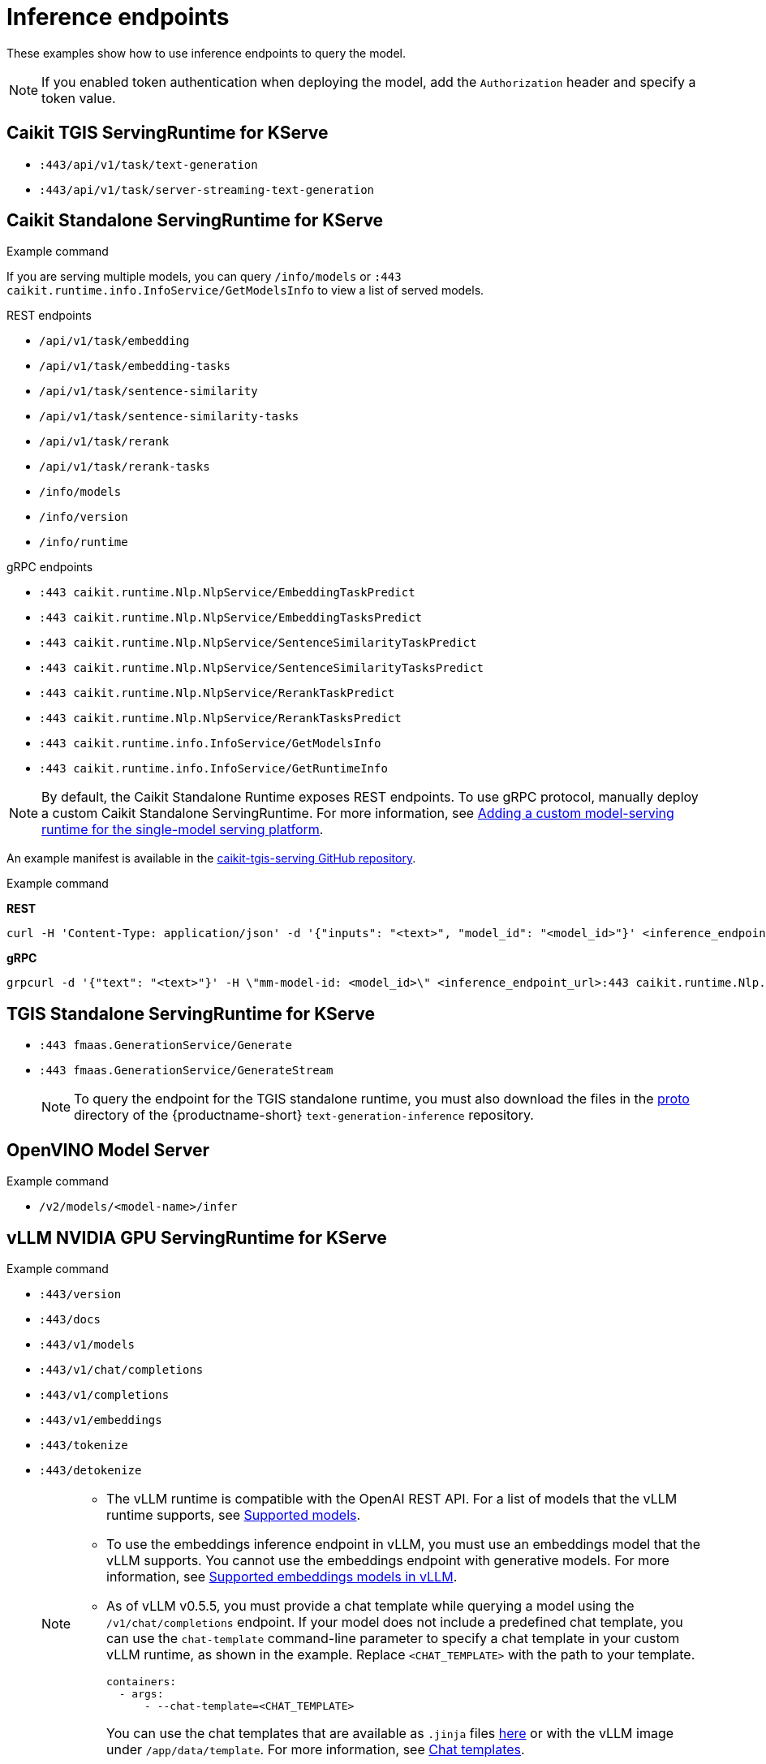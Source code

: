 
:_module-type: REFERENCE

[id='inference-endpoints_{context}']
= Inference endpoints

[role='_abstract']
These examples show how to use inference endpoints to query the model. 

[NOTE]
--
If you enabled token authentication when deploying the model, add the `Authorization` header and specify a token value.
--

== Caikit TGIS ServingRuntime for KServe

* `:443/api/v1/task/text-generation`
* `:443/api/v1/task/server-streaming-text-generation`

.Example command

ifdef::upstream[]
[source]
----
curl --json '{"model_id": "<model_name>", "inputs": "<text>"}' \
https://<inference_endpoint_url>:443/api/v1/task/server-streaming-text-generation \
-H 'Authorization: Bearer <token>'
----
endif::[]
ifdef::self-managed,cloud-service[]
[source]
----
curl --json '{"model_id": "<model_name__>", "inputs": "<text>"}' https://<inference_endpoint_url>:443/api/v1/task/server-streaming-text-generation -H 'Authorization: Bearer <token>'
----
endif::[]

== Caikit Standalone ServingRuntime for KServe

If you are serving multiple models, you can query `/info/models` or `:443 caikit.runtime.info.InfoService/GetModelsInfo` to view a list of served models.

--
.REST endpoints

* `/api/v1/task/embedding`
* `/api/v1/task/embedding-tasks`
* `/api/v1/task/sentence-similarity`
* `/api/v1/task/sentence-similarity-tasks`
* `/api/v1/task/rerank`
* `/api/v1/task/rerank-tasks`
* `/info/models`
* `/info/version`
* `/info/runtime`
--

--
.gRPC endpoints

* `:443 caikit.runtime.Nlp.NlpService/EmbeddingTaskPredict`
* `:443 caikit.runtime.Nlp.NlpService/EmbeddingTasksPredict`
* `:443 caikit.runtime.Nlp.NlpService/SentenceSimilarityTaskPredict`
* `:443 caikit.runtime.Nlp.NlpService/SentenceSimilarityTasksPredict`
* `:443 caikit.runtime.Nlp.NlpService/RerankTaskPredict`
* `:443 caikit.runtime.Nlp.NlpService/RerankTasksPredict`
* `:443 caikit.runtime.info.InfoService/GetModelsInfo`
* `:443 caikit.runtime.info.InfoService/GetRuntimeInfo`
--

ifdef::upstream[]
[NOTE]
--
By default, the Caikit Standalone Runtime exposes REST endpoints. To use gRPC protocol, manually deploy a custom Caikit Standalone ServingRuntime. For more information, see link:{odhdocshome}/serving-models/#adding-a-custom-model-serving-runtime-for-the-single-model-serving-platform_serving-large-models[Adding a custom model-serving runtime for the single-model serving platform]. 
--

An example manifest is available in the link:https://github.com/opendatahub-io/caikit-tgis-serving/blob/main/demo/kserve/custom-manifests/caikit/caikit-standalone/caikit-standalone-servingruntime-grpc.yaml[caikit-tgis-serving GitHub repository^].
endif::[]

ifndef::upstream[]
[NOTE]
--
By default, the Caikit Standalone Runtime exposes REST endpoints. To use gRPC protocol, manually deploy a custom Caikit Standalone ServingRuntime. For more information, see link:{rhoaidocshome}{default-format-url}/serving_models/serving-large-models_serving-large-models#adding-a-custom-model-serving-runtime-for-the-single-model-serving-platform_serving-large-models[Adding a custom model-serving runtime for the single-model serving platform].
--

An example manifest is available in the link:https://github.com/opendatahub-io/caikit-tgis-serving/blob/main/demo/kserve/custom-manifests/caikit/caikit-standalone/caikit-standalone-servingruntime-grpc.yaml[caikit-tgis-serving GitHub repository^].
endif::[]

.Example command
--
*REST*
[source]
----
curl -H 'Content-Type: application/json' -d '{"inputs": "<text>", "model_id": "<model_id>"}' <inference_endpoint_url>/api/v1/task/embedding -H 'Authorization: Bearer <token>'
----

*gRPC*
[source]
----
grpcurl -d '{"text": "<text>"}' -H \"mm-model-id: <model_id>\" <inference_endpoint_url>:443 caikit.runtime.Nlp.NlpService/EmbeddingTaskPredict -H 'Authorization: Bearer <token>'
----
--

== TGIS Standalone ServingRuntime for KServe

* `:443 fmaas.GenerationService/Generate`
* `:443 fmaas.GenerationService/GenerateStream`
+
[NOTE]
--
To query the endpoint for the TGIS standalone runtime, you must also download the files in the link:https://github.com/opendatahub-io/text-generation-inference/blob/main/proto[proto^] directory of the {productname-short} `text-generation-inference` repository.
--

.Example command

ifdef::upstream[]
[source]
----
grpcurl -proto text-generation-inference/proto/generation.proto -d \
'{"requests": [{"text":"<text>"}]}' \
-insecure <inference_endpoint_url>:443 fmaas.GenerationService/Generate \
-H 'Authorization: Bearer <token>'
----
endif::[]
ifdef::self-managed,cloud-service[]
[source]
----
grpcurl -proto text-generation-inference/proto/generation.proto -d '{"requests": [{"text":"<text>"}]}' -H 'Authorization: Bearer <token>' -insecure <inference_endpoint_url>:443 fmaas.GenerationService/Generate 
----
endif::[]

== OpenVINO Model Server

* `/v2/models/<model-name>/infer`

.Example command

ifdef::upstream[]
[source]
----
curl -ks <inference_endpoint_url>/v2/models/<model_name>/infer -d \
'{ "model_name": "<model_name>", \
"inputs": [{ "name": "<name_of_model_input>", "shape": [<shape>], "datatype": "<data_type>", "data": [<data>] }]}' \
-H 'Authorization: Bearer <token>'
----
endif::[]
ifdef::self-managed,cloud-service[]
[source]
----
curl -ks <inference_endpoint_url>/v2/models/<model_name>/infer -d '{ "model_name": "<model_name>", "inputs": [{ "name": "<name_of_model_input>", "shape": [<shape>], "datatype": "<data_type>", "data": [<data>] }]}' -H 'Authorization: Bearer <token>'
----
endif::[]

== vLLM NVIDIA GPU ServingRuntime for KServe

* `:443/version`
* `:443/docs`
* `:443/v1/models`
* `:443/v1/chat/completions`
* `:443/v1/completions`
* `:443/v1/embeddings`
* `:443/tokenize`
* `:443/detokenize`
+
[NOTE]
====
* The vLLM runtime is compatible with the OpenAI REST API. For a list of models that the vLLM runtime supports, see link:https://docs.vllm.ai/en/latest/models/supported_models.html[Supported models].
* To use the embeddings inference endpoint in vLLM, you must use an embeddings model that the vLLM supports. You cannot use the embeddings endpoint with generative models. For more information, see link:https://github.com/vllm-project/vllm/pull/3734[Supported embeddings models in vLLM].
* As of vLLM v0.5.5, you must provide a chat template while querying a model using the `/v1/chat/completions` endpoint. If your model does not include a predefined chat template, you can use the `chat-template` command-line parameter to specify a chat template in your custom vLLM runtime, as shown in the example. Replace `<CHAT_TEMPLATE>` with the path to your template.
+
[source]
----
containers:
  - args:
      - --chat-template=<CHAT_TEMPLATE>
----
You can use the chat templates that are available as `.jinja` files link:https://github.com/opendatahub-io/vllm/tree/main/examples[here] or with the vLLM image under `/app/data/template`. For more information, see link:https://huggingface.co/docs/transformers/main/chat_templating[Chat templates].
====
+
As indicated by the paths shown, the single-model serving platform uses the HTTPS port of your OpenShift router (usually port 443) to serve external API requests.

.Example command
ifdef::upstream[]
[source]
----
curl -v https://<inference_endpoint_url>:443/v1/chat/completions -H \
"Content-Type: application/json" -d '{ \
"messages": [{ \
"role": "<role>", \
"content": "<content>" \
}] -H 'Authorization: Bearer <token>'
----
endif::[]
ifdef::self-managed,cloud-service[]
[source]
----
curl -v https://<inference_endpoint_url>:443/v1/chat/completions -H "Content-Type: application/json" -d '{ "messages": [{ "role": "<role>", "content": "<content>" }] -H 'Authorization: Bearer <token>'
----
endif::[]

== vLLM Intel Gaudi Accelerator ServingRuntime for KServe 

ifndef::upstream[]
See link:{rhoaidocshome}{default-format-url}/serving_models/serving-large-models_serving-large-models#vllm_servingruntime_for_kserve[vLLM NVIDIA GPU ServingRuntime for KServe^].
endif::[]
ifdef::upstream[]
See link:{odhdocshome}/serving_models/serving-large-models_serving-large-models#vllm_servingruntime_for_kserve[vLLM NVIDIA GPU ServingRuntime for KServe^].
endif::[]

== vLLM AMD GPU ServingRuntime for KServe

ifndef::upstream[]
See link:{rhoaidocshome}{default-format-url}/serving_models/serving-large-models_serving-large-models#vllm_servingruntime_for_kserve[vLLM NVIDIA GPU ServingRuntime for KServe^].
endif::[]
ifdef::upstream[]
See link:{odhdocshome}/serving_models/serving-large-models_serving-large-models#vllm_servingruntime_for_kserve[vLLM NVIDIA GPU ServingRuntime for KServe^].
endif::[]

== NVIDIA Triton Inference Server

--
.REST endpoints
* `v2/models/[/versions/<model_version>]/infer`
* `v2/models/<model_name>[/versions/<model_version>]`
* `v2/health/ready`
* `v2/health/live`
* `v2/models/<model_name>[/versions/]/ready`
* `v2`
--

[NOTE]
====
ModelMesh does not support the following REST endpoints:

* `v2/health/live`
* `v2/health/ready`
* `v2/models/<model_name>[/versions/]/ready`
====

.Example command
ifndef::upstream[]
[source]
----
curl -ks <inference_endpoint_url>/v2/models/<model_name>/infer -d '{ "model_name": "<model_name>", "inputs": [{ "name": "<name_of_model_input>", "shape": [<shape>], "datatype": "<data_type>", "data": [<data>] }]}' -H 'Authorization: Bearer <token>'
----
endif::[]
ifdef::upstream[]
[source]
----
curl -ks <inference_endpoint_url>/v2/models/<model_name>/infer -d /
'{ "model_name": "<model_name>", \
   "inputs": \
	[{ "name": "<name_of_model_input>", \
           "shape": [<shape>], \
           "datatype": "<data_type>", \
           "data": [<data>] \
         }]}' -H 'Authorization: Bearer <token>'
----
endif::[]
--
.gRPC endpoints
* `:443 inference.GRPCInferenceService/ModelInfer`
* `:443 inference.GRPCInferenceService/ModelReady`
* `:443 inference.GRPCInferenceService/ModelMetadata`
* `:443 inference.GRPCInferenceService/ServerReady`
* `:443 inference.GRPCInferenceService/ServerLive`
* `:443 inference.GRPCInferenceService/ServerMetadata`
--

.Example command
ifdef::upstream[]
[source]
----
grpcurl -cacert ./openshift_ca_istio_knative.crt \
        -proto ./grpc_predict_v2.proto \
        -d @ \
        -H "Authorization: Bearer <token>" \
        <inference_endpoint_url>:443 \
        inference.GRPCInferenceService/ModelMetadata
----
endif::[]
ifndef::upstream[]
----
grpcurl -cacert ./openshift_ca_istio_knative.crt -proto ./grpc_predict_v2.proto -d @ -H "Authorization: Bearer <token>" <inference_endpoint_url>:443 inference.GRPCInferenceService/ModelMetadata
----
endif::[]

[role='_additional-resources']
== Additional resources
* link:https://github.com/IBM/text-generation-inference[Text Generation Inference Server (TGIS)^]
* link:https://caikit.readthedocs.io/en/latest/autoapi/caikit/index.html[Caikit API documentation^]
* link:https://github.com/caikit/caikit-nlp[Caikit NLP GitHub project^]
* link:https://docs.openvino.ai/2023.3/ovms_docs_rest_api_kfs.html[OpenVINO KServe-compatible REST API documentation^]
* link:https://platform.openai.com/docs/api-reference/introduction[OpenAI API documentation^]
* link:https://kserve.github.io/website/master/modelserving/data_plane/v2_protocol/[Open Inference Protocol]
ifdef::upstream[]
* link:{odhdocshome}/serving-models/#supported-runtimes_serving-large-models[Supported model-serving runtimes]
endif::[]
ifndef::upstream[]
* link:{rhoaidocshome}{default-format-url}/serving_models/serving-large-models_serving-large-models#supported-model-serving-runtimes_serving-large-models[Supported model-serving runtimes].
endif::[]
